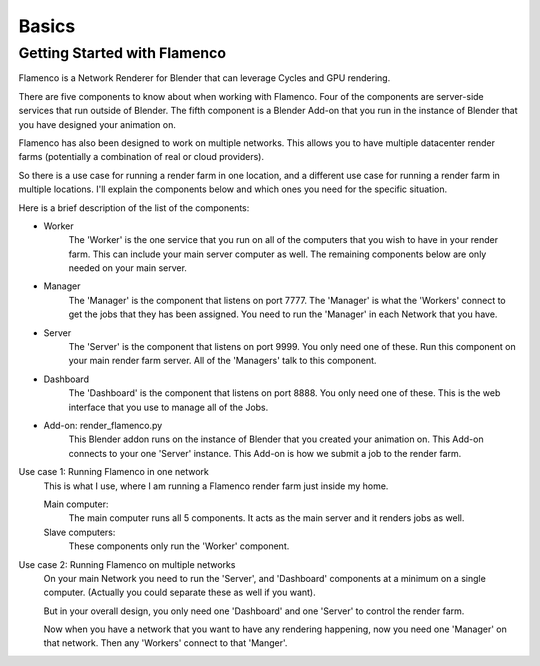 
******
Basics
******

.. _installing:

Getting Started with Flamenco
===================

Flamenco is a Network Renderer for Blender that can leverage Cycles and GPU rendering.

There are five components to know about when working with Flamenco.  Four of the components are server-side services that run outside of Blender.
The fifth component is a Blender Add-on that you run in the instance of Blender that you have designed your animation on.

Flamenco has also been designed to work on multiple networks.  This allows you to have multiple datacenter render farms (potentially a combination of real or cloud providers).

So there is a use case for running a render farm in one location, and a different use case for running a render farm in multiple locations.  I'll explain the components below
and which ones you need for the specific situation.  

Here is a brief description of the list of the components:

- Worker
	The 'Worker' is the one service that you run on all of the computers that you wish to have in your render farm.
	This can include your main server computer as well.  The remaining components below are only needed on your main server.

- Manager
	The 'Manager' is the component that listens on port 7777.  The 'Manager' is what the 'Workers' connect to get the jobs that they has been assigned.
	You need to run the 'Manager' in each Network that you have.

- Server
	The 'Server' is the component that listens on port 9999.  You only need one of these.  Run this component on your main render farm server.  All of the 'Managers'
	talk to this component.

- Dashboard
	The 'Dashboard' is the component that listens on port 8888.  You only need one of these.  This is the web interface that you use to manage all of the Jobs.

- Add-on:  render_flamenco.py
	This Blender addon runs on the instance of Blender that you created your animation on.  This Add-on connects to your one 'Server' instance.  This Add-on is how
	we submit a job to the render farm.


Use case 1:  Running Flamenco in one network
	This is what I use, where I am running a Flamenco render farm just inside my home.

	Main computer:
		The main computer runs all 5 components.  It acts as the main server and it renders jobs as well.

	Slave computers:
		These components only run the 'Worker' component.


Use case 2:  Running Flamenco on multiple networks
		On your main Network you need to run the 'Server', and 'Dashboard' components at a minimum on a single computer.  (Actually you could separate these as well if you want).

		But in your overall design, you only need one 'Dashboard' and one 'Server' to control the render farm.

		Now when you have a network that you want to have any rendering happening, now you need one 'Manager' on that network.  Then any 'Workers' connect to that 'Manger'.

